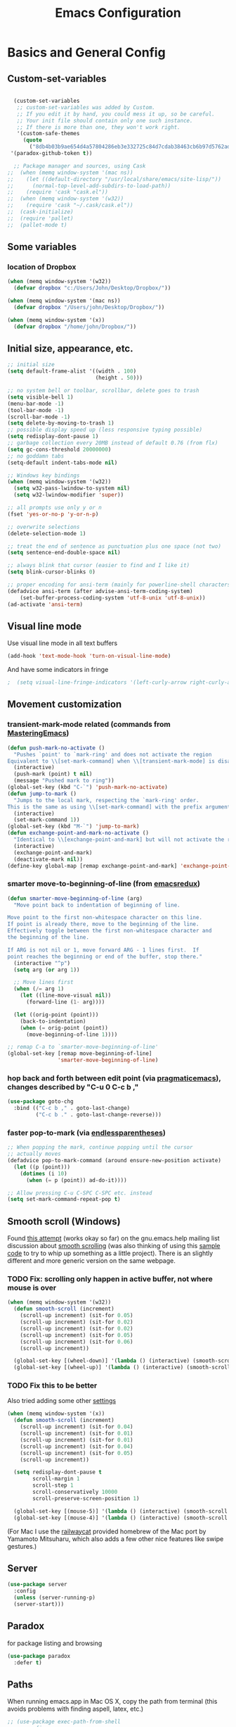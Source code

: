 #+TITLE: Emacs Configuration

* Basics and General Config
** Custom-set-variables
#+BEGIN_SRC emacs-lisp

  (custom-set-variables
   ;; custom-set-variables was added by Custom.
   ;; If you edit it by hand, you could mess it up, so be careful.
   ;; Your init file should contain only one such instance.
   ;; If there is more than one, they won't work right.
   '(custom-safe-themes
     (quote
       ("8db4b03b9ae654d4a57804286eb3e332725c84d7cdab38463cb6b97d5762ad26" "b571f92c9bfaf4a28cb64ae4b4cdbda95241cd62cf07d942be44dc8f46c491f4" "f5eb916f6bd4e743206913e6f28051249de8ccfd070eae47b5bde31ee813d55f" "26614652a4b3515b4bbbb9828d71e206cc249b67c9142c06239ed3418eff95e2" "f0b0710b7e1260ead8f7808b3ee13c3bb38d45564e369cbe15fc6d312f0cd7a0" "3c83b3676d796422704082049fc38b6966bcad960f896669dfc21a7a37a748fa" "e56f1b1c1daec5dbddc50abd00fcd00f6ce4079f4a7f66052cf16d96412a09a9" "b71d5d49d0b9611c0afce5c6237aacab4f1775b74e513d8ba36ab67dfab35e5a" "628278136f88aa1a151bb2d6c8a86bf2b7631fbea5f0f76cba2a0079cd910f7d" "1b8d67b43ff1723960eb5e0cba512a2c7a2ad544ddb2533a90101fd1852b426e" "bb08c73af94ee74453c90422485b29e5643b73b05e8de029a6909af6a3fb3f58" "fc5fcb6f1f1c1bc01305694c59a1a861b008c534cae8d0e48e4d5e81ad718bc6" "9dae95cdbed1505d45322ef8b5aa90ccb6cb59e0ff26fef0b8f411dfc416c552" "1e7e097ec8cb1f8c3a912d7e1e0331caeed49fef6cff220be63bd2a6ba4cc365" "756597b162f1be60a12dbd52bab71d40d6a2845a3e3c2584c6573ee9c332a66e" "cdc7555f0b34ed32eb510be295b6b967526dd8060e5d04ff0dce719af789f8e5" "6a37be365d1d95fad2f4d185e51928c789ef7a4ccf17e7ca13ad63a8bf5b922f" default)))
 '(paradox-github-token t))

  ;; Package manager and sources, using Cask
;;  (when (memq window-system '(mac ns))
;;    (let ((default-directory "/usr/local/share/emacs/site-lisp/"))
;;      (normal-top-level-add-subdirs-to-load-path))
;;    (require 'cask "cask.el"))
;;  (when (memq window-system '(w32))
;;    (require 'cask "~/.cask/cask.el"))
;;  (cask-initialize)
;;  (require 'pallet)
;;  (pallet-mode t)
#+END_SRC

** Some variables
*** location of Dropbox
#+BEGIN_SRC emacs-lisp
  (when (memq window-system '(w32))
    (defvar dropbox "c:/Users/John/Desktop/Dropbox/"))

  (when (memq window-system '(mac ns))
    (defvar dropbox "/Users/john/Desktop/Dropbox/"))

  (when (memq window-system '(x))
    (defvar dropbox "/home/john/Dropbox/"))
#+END_SRC
** Initial size, appearance, etc.
#+BEGIN_SRC emacs-lisp
  ;; initial size
  (setq default-frame-alist '((width . 100)
                              (height . 50)))

  ;; no system bell or toolbar, scrollbar, delete goes to trash
  (setq visible-bell 1)
  (menu-bar-mode -1)
  (tool-bar-mode -1)
  (scroll-bar-mode -1)
  (setq delete-by-moving-to-trash 1)
  ;; possible display speed up (less responsive typing possible)
  (setq redisplay-dont-pause 1)
  ;; garbage collection every 20MB instead of default 0.76 (from flx)
  (setq gc-cons-threshold 20000000)
  ;; no goddamn tabs
  (setq-default indent-tabs-mode nil)

  ;; Windows key bindings
  (when (memq window-system '(w32))
    (setq w32-pass-lwindow-to-system nil)
    (setq w32-lwindow-modifier 'super))

  ;; all prompts use only y or n
  (fset 'yes-or-no-p 'y-or-n-p)

  ;; overwrite selections
  (delete-selection-mode 1)

  ;; treat the end of sentence as punctuation plus one space (not two)
  (setq sentence-end-double-space nil)

  ;; always blink that cursor (easier to find and I like it)
  (setq blink-cursor-blinks 0)

  ;; proper encoding for ansi-term (mainly for powerline-shell characters)
  (defadvice ansi-term (after advise-ansi-term-coding-system)
      (set-buffer-process-coding-system 'utf-8-unix 'utf-8-unix))
  (ad-activate 'ansi-term)
#+END_SRC
** Visual line mode
Use visual line mode in all text buffers
#+BEGIN_SRC emacs-lisp
  (add-hook 'text-mode-hook 'turn-on-visual-line-mode)
#+END_SRC
And have some indicators in fringe
#+BEGIN_SRC emacs-lisp
;  (setq visual-line-fringe-indicators '(left-curly-arrow right-curly-arrow))
#+END_SRC
** Movement customization
*** transient-mark-mode related (commands from [[https://masteringemacs.org/article/fixing-mark-commands-transient-mark-mode][MasteringEmacs]])
#+BEGIN_SRC emacs-lisp
  (defun push-mark-no-activate ()
    "Pushes `point' to `mark-ring' and does not activate the region
  Equivalent to \\[set-mark-command] when \\[transient-mark-mode] is disabled"
    (interactive)
    (push-mark (point) t nil)
    (message "Pushed mark to ring"))
  (global-set-key (kbd "C-`") 'push-mark-no-activate)
  (defun jump-to-mark ()
    "Jumps to the local mark, respecting the `mark-ring' order.
  This is the same as using \\[set-mark-command] with the prefix argument."
    (interactive)
    (set-mark-command 1))
  (global-set-key (kbd "M-`") 'jump-to-mark)
  (defun exchange-point-and-mark-no-activate ()
    "Identical to \\[exchange-point-and-mark] but will not activate the region."
    (interactive)
    (exchange-point-and-mark)
    (deactivate-mark nil))
  (define-key global-map [remap exchange-point-and-mark] 'exchange-point-and-mark-no-activate)
#+END_SRC
*** smarter move-to-beginning-of-line (from [[http://emacsredux.com/blog/2013/05/22/smarter-navigation-to-the-beginning-of-a-line/][emacsredux]])
#+BEGIN_SRC emacs-lisp
  (defun smarter-move-beginning-of-line (arg)
    "Move point back to indentation of beginning of line.

  Move point to the first non-whitespace character on this line.
  If point is already there, move to the beginning of the line.
  Effectively toggle between the first non-whitespace character and
  the beginning of the line.

  If ARG is not nil or 1, move forward ARG - 1 lines first.  If
  point reaches the beginning or end of the buffer, stop there."
    (interactive "^p")
    (setq arg (or arg 1))

    ;; Move lines first
    (when (/= arg 1)
      (let ((line-move-visual nil))
        (forward-line (1- arg))))

    (let ((orig-point (point)))
      (back-to-indentation)
      (when (= orig-point (point))
        (move-beginning-of-line 1))))

  ;; remap C-a to `smarter-move-beginning-of-line'
  (global-set-key [remap move-beginning-of-line]
                  'smarter-move-beginning-of-line)
#+END_SRC
*** hop back and forth between edit point (via [[http://pragmaticemacs.com/emacs/move-through-edit-points/][pragmaticemacs]]), changes described by "C-u 0 C-c b ,"
#+BEGIN_SRC emacs-lisp
  (use-package goto-chg
    :bind (("C-c b ," . goto-last-change)
           ("C-c b ." . goto-last-change-reverse)))
#+END_SRC
*** faster pop-to-mark (via [[http://endlessparentheses.com/faster-pop-to-mark-command.html?source=rss][endlessparentheses]])
#+BEGIN_SRC emacs-lisp
  ;; When popping the mark, continue popping until the cursor
  ;; actually moves
  (defadvice pop-to-mark-command (around ensure-new-position activate)
    (let ((p (point)))
      (dotimes (i 10)
        (when (= p (point)) ad-do-it))))

  ;; Allow pressing C-u C-SPC C-SPC etc. instead
  (setq set-mark-command-repeat-pop t)
#+END_SRC

** Smooth scroll (Windows)
Found [[http://zwell.net/content/emacs.html][this attempt]] (works okay so far) on the gnu.emacs.help mailing list discussion about [[https://groups.google.com/forum/#!topic/gnu.emacs.help/l7ymPQItP18][smooth scrolling]] (was also thinking of using this [[http://bug-gnu-emacs.gnu.narkive.com/cXKzPf3R/bug-21-4-19-smooth-vscroll-up-down][sample code]] to try to whip up something as a little project). There is an slightly different and more generic version on the same webpage.
*** TODO Fix: scrolling only happen in active buffer, not where mouse is over
#+BEGIN_SRC emacs-lisp
  (when (memq window-system '(w32))
    (defun smooth-scroll (increment)
      (scroll-up increment) (sit-for 0.05)
      (scroll-up increment) (sit-for 0.02)
      (scroll-up increment) (sit-for 0.02)
      (scroll-up increment) (sit-for 0.05)
      (scroll-up increment) (sit-for 0.06)
      (scroll-up increment))
  
    (global-set-key [(wheel-down)] '(lambda () (interactive) (smooth-scroll 1)))
    (global-set-key [(wheel-up)] '(lambda () (interactive) (smooth-scroll -1))))
#+END_SRC

*** TODO Fix this to be better
Also tried adding some other [[https://stackoverflow.com/questions/3631220/fix-to-get-smooth-scrolling-in-emacs][settings]]
#+BEGIN_SRC emacs-lisp
  (when (memq window-system '(x))
    (defun smooth-scroll (increment)
      (scroll-up increment) (sit-for 0.04)
      (scroll-up increment) (sit-for 0.01)
      (scroll-up increment) (sit-for 0.01)
      (scroll-up increment) (sit-for 0.04)
      (scroll-up increment) (sit-for 0.05)
      (scroll-up increment))

    (setq redisplay-dont-pause t
          scroll-margin 1
          scroll-step 1
          scroll-conservatively 10000
          scroll-preserve-screen-position 1)

    (global-set-key [(mouse-5)] '(lambda () (interactive) (smooth-scroll 1)))
    (global-set-key [(mouse-4)] '(lambda () (interactive) (smooth-scroll -1))))
#+END_SRC

(For Mac I use the [[https://github.com/railwaycat/emacs-mac-port][railwaycat]] provided homebrew of the Mac port by Yamamoto Mitsuharu, which also adds a few other nice features like swipe gestures.)
** Server
#+BEGIN_SRC emacs-lisp
  (use-package server
    :config
    (unless (server-running-p)
    (server-start)))
#+END_SRC
** Paradox
for package listing and browsing
#+BEGIN_SRC emacs-lisp
  (use-package paradox
    :defer t)
#+END_SRC

** Paths
   When running emacs.app in Mac OS X, copy the path from terminal (this avoids problems with finding aspell, latex, etc.)
#+BEGIN_SRC emacs-lisp
  ;; (use-package exec-path-from-shell
  ;;   :config
  ;;   (exec-path-from-shell-initialize))
#+END_SRC

** Themes and fonts
*** Load some themes
#+BEGIN_SRC emacs-lisp
  ;; temporarily revert to older emacs colorspace for powerline fix
  ;; and solarized (although can probably use new solarized-broken-srgb instead)
  ;;(setq ns-use-srgb-colorspace nil)
  ;;(load-theme 'leuven)
  ;;(load-theme 'zenburn)
  ;(load-theme 'sanityinc-tomorrow-eighties 1)

  (use-package color-theme-solarized
    :defer t
    :config
    ;; for light version (default is dark)
    (setq frame-background-mode 'light))

  (use-package molokai-theme
    :defer t
    :config
    (setq frame-background-mode 'dark))

  (use-package monokai-theme
    :defer t
    :config
    (setq frame-background-mode 'dark))

  (use-package spacemacs-theme
    :defer t
    :config
    (setq frame-background-mode 'light))

  (use-package doom-themes
               :defer t
               :config
               ;; Enable flashing mode-line on errors
               (doom-themes-visual-bell-config)
               ;; Enable custom neotree theme (uses all-the-icons)
               (doom-themes-neotree-config)
               ;; Corrects (and improves) org-mode's native fontification
               (doom-themes-org-config)
               (setq frame-background-mode 'dark))

  (setq frame-background-mode 'dark)
  (load-theme 'doom-dracula t)

  ;; solaire-mode for grossly incandescent buffers
  (use-package solaire-mode
               :hook ((change-majore-mode after-revert ediff-prepare-buffer) . turn-on-solaire-mode)
               (minibuffer-setup . solaire-mode-in-minibuffer)
               :config
               (solaire-global-mode +1)
               (solaire-mode-swap-bg))
#+END_SRC
*** Theme switching
Disable previous custom-theme before loading a new one (via [[https://emacs.stackexchange.com/questions/3112/how-to-reset-color-theme][this StackExchange answer]] and referencing [[http://stackoverflow.com/a/15595000/729907][this answer]]). Also use powerline-reset so that powerline/spaceline is also reset
#+BEGIN_SRC emacs-lisp
  (defadvice load-theme 
    (before theme-dont-propagate activate)
    (mapc #'disable-theme custom-enabled-themes)
    (when (package-installed-p 'powerline)
      (powerline-reset)))
#+END_SRC

And a function for switching between two (day/night) themes, modified from this [[https://github.com/sellout/emacs-color-theme-solarized/issues/167][GitHub discussion]]
#+BEGIN_SRC emacs-lisp
  (defun toggle-day-night-theme ()
    "Switch between two (day/night) themes."
    (interactive)
    (if (eq frame-background-mode 'light)
        (progn (setq frame-background-mode 'dark)
               (load-theme 'doom-dracula t))
        (progn (setq frame-background-mode 'light)
               (load-theme 'zaiste t)))
    ;; reload highlight-sexp-mode to update highlight color
    ;; but seems to leave some parts highlighted incorrectly
    (if (bound-and-true-p highlight-sexp-mode)
        (progn (highlight-sexp-mode)
               (highlight-sexp-mode))))
#+END_SRC
*** Fonts
#+BEGIN_SRC emacs-lisp
  (when (memq window-system '(mac ns))
    (set-face-attribute 'default nil :family "Input Mono Narrow" :height 120)
    ; extra unicode characters via:
    ; https://github.com/joodie/emacs-literal-config/blob/master/emacs.org
    ; http://endlessparentheses.com/manually-choose-a-fallback-font-for-unicode.html
    (set-fontset-font "fontset-default" nil (font-spec :name "Symbola")))

  (when (memq window-system '(w32))
    (set-face-attribute 'default nil :font "InputMono" :height 85)
    (when (functionp 'set-fontset-font)
      (set-fontset-font "fontset-default"
                     'unicode
                     (font-spec :family "DejaVu Sans Mono"
                                :width 'normal
                                ;; :size 12.2
                                :height 85
                                :weight 'normal))))

  (when (memq window-system '(x))
    (set-face-attribute 'default nil :family "Iosevka Term" :weight 'normal :height 115)
    (set-fontset-font "fontset-default" nil (font-spec :name "Symbola")))
#+END_SRC

** Modeline
#+BEGIN_SRC emacs-lisp
  ;; powerline modeline
  ;; (display problem with terminal emacs?)
  ;(require 'powerline)
  ;(powerline-default-theme)

  ;; smart-mode-line
  ;(sml/setup)
  ;(sml/apply-theme 'powerline)
  ;; shorten directories/modes
  ;(setq sml/shorten-directory t)
  ;(setq sml/shorten-modes t)
  ;(setq sml/name-width 40)
  ;(setq sml/mode-width 'full)
  ;; directory abbreviations
  ;(add-to-list 'sml/replacer-regexp-list '("^~/Dropbox/" ":DB:") t)
  ;(add-to-list 'sml/replacer-regexp-list '("^~/codemonkey/" ":CM:") t)

  ;; powerline modeline, also required for spaceline
  (use-package powerline
    :ensure t)

  ;; (use-package spaceline-config
  ;;   :ensure spaceline
  ;;   :config
  ;;   (spaceline-spacemacs-theme)
  ;;   (setq powerline-default-separator 'wave))

  ;; (use-package spaceline-all-the-icons 
  ;;   :after spaceline
  ;;   :config (spaceline-all-the-icons-theme)
  ;;   (spaceline-all-the-icons--setup-package-updates)
  ;;   (spaceline-all-the-icons--setup-paradox)
  ;;   (spaceline-all-the-icons--setup-neotree))

  ;; doom-modeline
  (use-package doom-modeline
               :ensure t
               :hook (after-init . doom-modeline-init)
               :config
               (setq doom-modeline-icon t)
               (setq doom-modeline-major-mode-icon t)
               (setq doom-modeline-major-mode-color-icon t)
               (setq doom-modeline-github nil))
#+END_SRC

** IDO/smex
Use ido-mode with ido-ubiquitous to use it everywhere, flx-ido for better matching, vertical display of completions, and smex for command ido. defadvice for opening files as root (via [[http://emacsredux.com/blog/2013/04/21/edit-files-as-root/][Emacs Redux]])
#+BEGIN_SRC emacs-lisp
  ;; IDO mode
  (use-package ido
    :config
    (ido-mode 1)
    (setq ido-enable-flex-matching 1)
    (setq ido-use-filename-at-point 'guess)
    ;; show recent files in buffer list
    (setq ido-use-virtual-buffers 1)
    (setq ido-everywhere 1)
    (defadvice ido-find-file (after find-file-sudo activate)
    "Find file as root if necessary."
    (unless (and buffer-file-name
                 (file-writable-p buffer-file-name))
      (find-alternate-file (concat "/sudo:root@localhost:" buffer-file-name)))))
  ;; Use ido everywhere
  (use-package ido-completing-read+
    :ensure t
    :config
    (ido-ubiquitous-mode 1))

  ;; flx-ido (better matching)
  (use-package flx-ido
    :ensure t
    :config
    (flx-ido-mode 1)
    ;; disable ido faces to see flx highlights.
    (setq ido-use-faces nil))

  ;; vertical ido list
  (use-package ido-vertical-mode
    :ensure t
    :config
    (ido-vertical-mode 1)
    ;; allow arrow keys also
    (setq ido-vertical-define-keys 'C-n-C-p-up-down-left-right)
    (setq ido-use-faces 1))

  ;; smex (ido-like for commands)
  (use-package smex
    :ensure t
    :init
    (smex-initialize) ; Can be omitted. This might cause a (minimal) delay
                      ; when Smex is auto-initialized on its first run.
    :bind (("M-x" . smex)
           ("M-X" . smex-major-mode-commands)
           ;; The old M-x
           ("C-c C-c M-x" . execute-extended-command)))
#+END_SRC

#+BEGIN_SRC emacs-lisp
  ;; discover
  ;; (use-package discover
  ;;   :ensure nil
  ;;   :config
  ;;   (global-discover-mode 1))

  ;; expand region intelligently
  (global-set-key (kbd "C-=") 'er/expand-region)

  ;; multiple cursors
  (use-package multiple-cursors
    :bind (("C-S-c C-S-c" . mc/edit-lines)
           ("C->"         . mc/mark-next-like-this)
           ("C-<"         . mc/mark-previous-like-this)
           ("C-c C-<"     . mc/mark-all-like-this)))
#+END_SRC

** ivy
#+begin_src emacs-lisp
  (use-package ivy
    :config
    ;; ivy completion everywhere
    (ivy-mode 1)
    (setq ivy-use-virtual-buffers t ; include recent files and bookmarks
          ivy-count-format "(%d/%d) " ; display index and count
          )
    :bind
    (("C-s"     . swiper-isearch)
     ("M-x"     . counsel-M-x)
     ("C-x C-f" . counsel-find-file)))
#+end_src

** which-key
#+BEGIN_SRC emacs-lisp
  (use-package which-key
    :config
    (setq which-key-idle-delay 0.5)
    (which-key-mode))
#+END_SRC
** Line numbers with linum
#+BEGIN_SRC emacs-lisp
  ;; Show line-number and column-number in the mode line
  (line-number-mode 1)
  (column-number-mode 1)

  ;; 
  ;; Line number in left margin using linum
  ;;

  ;; (global-linum-mode 1)
  ;; linum mode for text and prog-mode derived buffers
  ;; (can't have it for pdf-tools)
  (add-hook 'text-mode-hook 'linum-mode)
  (add-hook 'prog-mode-hook 'linum-mode)
  ;; (set-face-attribute 'linum nil :height 100)

  ;; Fix from EmacsWiki to have space before the line contents with right-
  ;; aligned numbers padded only to the max number of digits in the buffer
  (unless window-system
    (add-hook 'linum-before-numbering-hook
                  (lambda ()
                          (setq-local linum-format-fmt
                                        (let ((w (length (number-to-string
                                                              (count-lines (point-min) (point-max))))))
                                              (concat "%" (number-to-string w) "d"))))))

  (defun linum-format-func (line)
    (concat
     (propertize (format linum-format-fmt line) 'face 'linum)
     (propertize " " 'face 'mode-line)))

  (unless window-system
    (setq linum-format 'linum-format-func))

  ;; Select lines by click-dragging on the margin (where the line numbers are)
  ;; from EmacsWiki
  ;; DOESN'T WORK, but at least clicking on a number goes to that line
  ;; (e.g. can select by clicking a second time while pressing shift)
  ;; ACTUALLY: works in windowed mode it seems, but not so in terminal
  (defvar *linum-mdown-line* nil)

  (defun line-at-click ()
    (save-excursion
      (let ((click-y (cdr (cdr (mouse-position))))
            (line-move-visual-store line-move-visual))
        (setq line-move-visual t)
        (goto-char (window-start))
        (next-line (1- click-y))
        (setq line-move-visual line-move-visual-store)
        ;; If you are not using tabbar substitute the next line with
        ;; (1+ (line-number-at-pos)))))
        (line-number-at-pos))))

  (defun md-select-linum ()
    (interactive)
    (goto-line (line-at-click))
    (set-mark (point))
    (setq *linum-mdown-line* (line-number-at-pos)))

  (defun mu-select-linum ()
    (interactive)
    (when *linum-mdown-line*
      (let (mu-line)
        (setq mu-line (line-at-click))
        (if (> mu-line *linum-mdown-line*)
            (progn
              (goto-line *linum-mdown-line*)
              (set-mark (point))
              (goto-line mu-line)
              (end-of-line))
            (progn
              (goto-line *linum-mdown-line*)
              (set-mark (line-end-position))
              (goto-line mu-line)
              (beginning-of-line)))
        (setq *linum-mdown* nil))))

  (global-set-key (kbd "<left-margin> <down-mouse-1>") 'md-select-linum)
  (global-set-key (kbd "<left-margin> <mouse-1>") 'mu-select-linum)
  (global-set-key (kbd "<left-margin> <drag-mouse-1>") 'mu-select-linum)

  ;; highlight current line
  (global-hl-line-mode 1)

  ;; highlight current line number
  (use-package hlinum
               :config
               (hlinum-activate))
#+END_SRC

** Color-identifiers and highlight symbols
#+BEGIN_SRC emacs-lisp
  ;; color-identifiers-mode
  (use-package color-identifiers-mode
    :init
    (add-hook 'after-init-hook 'global-color-identifiers-mode))

  ;; highlight symbols in buffer
  (use-package highlight-symbol
    :bind (("C-<F3>" . highlight-symbol-at-point)
           ("<F3>"   . highlight-symbol-next)
           ("S-<F3>" . highlight-symbol-prev)
           ("M-<F3>" . highlight-symbol-query-replace))
    :config
    (setq highlight-symbol-idle-delay 0)
    (add-hook 'prog-mode-hook 'highlight-symbol-mode))
#+END_SRC

#+BEGIN_SRC emacs-lisp
  ;; Enable mouse support in terminal
  (unless window-system
    (require 'mouse)
    (xterm-mouse-mode t)
    (global-set-key [mouse-4] '(lambda ()
                                (interactive)
                                (scroll-down 1)))
    (global-set-key [mouse-5] '(lambda ()
                                (interactive)
                                (scroll-up 1)))
    (defun track-mouse (e))
    (setq mouse-sel-mode t)
  )
  (setq mac-emulate-three-button-mouse 1)

  ;;
  ;; Mac copy/cut command (iterm2 set to send command-c/x to ESC-p/])
  ;; probably only needed when in terminal?
  ;;
  (defvar osx-pbpaste-cmd "/usr/bin/pbpaste"
    "*command-line paste program")

  (defvar osx-pbcopy-cmd "/usr/bin/pbcopy"
    "*command-line copy program")

  (defun osx-pbpaste ()
    "paste the contents of the os x clipboard into the buffer at point."
    (interactive)
    (call-process osx-pbpaste-cmd nil t t))

  (defun osx-pbcopy ()
    "copy the contents of the region into the os x clipboard."
    (interactive)
    (if (use-region-p)
      (call-process-region 
       (region-beginning) (region-end) osx-pbcopy-cmd nil t t)
      (error "region not selected")))

  (defun osx-pbcut ()
    "cut the contents of the region; put in os x clipboard."
    (interactive)
    (if (use-region-p)
      (call-process-region 
       (region-beginning) (region-end) osx-pbcopy-cmd t t t)
      (error "region not selected")))

  ;; Paste already works fine
  ;;(define-key global-map "\C-c\M-v" 'osx-pbpaste)
  (define-key global-map "\M-p" 'osx-pbcopy)
  (define-key global-map "\M-]" 'osx-pbcut)

  ;; flyspell
  ;; checks all buffers on opening, too slow
  ;;(add-hook 'flyspell-mode-hook 'flyspell-buffer)
  (add-hook 'text-mode-hook 'flyspell-mode)
  (add-hook 'prog-mode-hook 'flyspell-prog-mode)
  (eval-after-load "flyspell"
      '(progn
         (define-key flyspell-mouse-map [down-mouse-3] #'flyspell-correct-word)
         (define-key flyspell-mouse-map [mouse-3] #'undefined)))

  ;; dictionary look up
  (use-package define-word
    :bind (("C-c d" . define-word-at-point)
           ("C-c D" . define-word)))

  ;; languagetool grammar checker
  (use-package langtool
    :config
    (when (memq window-system '(mac ns))
      (setq langtool-language-tool-jar
        "/usr/local/Cellar/languagetool/2.7/libexec/languagetool-commandline.jar"))
    (when (memq window-system '(w32))
      (setq langtool-language-tool-jar
        "~/LanguageTool-3.1/languagetool-commandline.jar"))
    (setq langtool-default-language "en-US"
      langtool-mother-tongue "en")
    (defun langtool-autoshow-detail-popup (overlays)
      (when (require 'popup nil t)
        ;; Do not interrupt current popup
        (unless (or popup-instances
                    ;; suppress popup after type `C-g` .
                    (memq last-command '(keyboard-quit)))
          (let ((msg (langtool-details-error-message overlays)))
            (popup-tip msg)))))
    (setq langtool-autoshow-message-function
      'langtool-autoshow-detail-popup))

  ;; writegood mode
  (global-set-key "\C-cg" 'writegood-mode)
  (global-set-key "\C-c\C-gg" 'writegood-grade-level)
  (global-set-key "\C-c\C-ge" 'writegood-reading-ease)
#+END_SRC

** File navigation
*** Neotree for a file tree side panel
#+BEGIN_SRC emacs-lisp
  (use-package neotree
    :bind ("<f8>" . neotree-toggle)
    :config
    (setq neo-theme (if window-system 'icons 'arrow))
    (setq neo-smart-open t))
#+END_SRC
*** Other
#+BEGIN_SRC emacs-lisp
  ;; show path info for buffers with same name
  (require 'uniquify)

  ;; save position on buffer kill
  (require 'saveplace)
  (setq-default save-place 1)
  (setq save-place-file "~/.emacs.d/saved-places")

  ;; use ibuffer (like dired) for buffer list
  (global-set-key (kbd "C-x C-b") 'ibuffer)

  ;;
  ;; recent files list with ido completion (via masteringemacs)
  ;;
  (require 'recentf)

  ;; get rid of `find-file-read-only' and replace it with something
  ;; more useful.
  (global-set-key (kbd "C-x C-r") 'ido-recentf-open)

  ;; enable recent files mode.
  (recentf-mode 1)

  ; 50 files ought to be enough.
  (setq recentf-max-saved-items 50)

  (defun ido-recentf-open ()
    "Use `ido-completing-read' to \\[find-file] a recent file"
    (interactive)
    (if (find-file (ido-completing-read "Find recent file: " recentf-list))
        (message "Opening file...")
      (message "Aborting")))
#+END_SRC
*** Dired
#+begin_src emacs-lisp
  (use-package dired
    :ensure nil
    :hook (dired-mode . dired-hide-details-mode)
    :config
    ;; colorful columns
    (use-package diredfl
      :config
      (diredfl-global-mode 1))
    (use-package dired-git-info
      :bind (:map dired-mode-map
                  (")" . dired-git-info-mode))))
#+end_src
* Org-mode
** Basic setup
- Use org-plus-contrib for extras in org-mode. Note that other packages that depend on org will install plain org (though this shouldn't cause any problems, it is annoying when installing something new). Fix this by [[https://lists.gnu.org/archive/html/emacs-orgmode/2014-12/msg00287.html][creating a dummy package]], as there is no way to tell the package manager that org is accounted for. Also add a file org-autoloads.el to prevent startup errors (though of no real consequence I think).
- Some todo/agenda customization from the [[http://pragmaticemacs.com/emacs/org-mode-basics-vii-a-todo-list-with-schedules-and-deadlines/][Pragmatic Emacs blog]]
#+BEGIN_SRC emacs-lisp
  (use-package org
    :ensure org-plus-contrib
    :pin org
    :defer t
    :config
    (setq org-directory (concat dropbox "org"))
    (add-hook 'org-mode-hook 'visual-line-mode)
    ;; use indented view by default
    (setq org-startup-indented t)
    ;; syntax highlight code blocks
    (setq org-src-fontify-natively t)
    ;; use UTF-8 characters for e.g. \alpha and subscripts
    (setq org-pretty-entities t)
    ;; replace the folded section "..."s
    (setq org-ellipsis "…")
    ;; pre-9.2 templates from <
    (require 'org-tempo)
    ;; export backends
    (setq org-export-backends (append org-export-backends '(md)))
    ;; org-babel languages
    (org-babel-do-load-languages
      'org-babel-load-languages
      '((shell . t)
        (python . t)
        (gnuplot . t)
        (ledger . t)
        (lisp . t)
        (latex . t)
        (maxima . t)))
    ;; To partially italic/bold/underline/strikethrough
    ;; from http://stackoverflow.com/a/24540651
    (setcar org-emphasis-regexp-components " \t('\"{[:alpha:]")
    (setcar (nthcdr 1 org-emphasis-regexp-components) "[:alpha:]- \t.,:!?;'\")}\\")
    (org-set-emph-re 'org-emphasis-regexp-components org-emphasis-regexp-components)
    ;; LaTeX customization
    (require 'ox-latex)
    (setq org-latex-pdf-process (list "latexmk -f -lualatex -pdf %f"))
    (add-to-list 'org-latex-classes
                 '("latex-general"
                   "\\documentclass[11pt, letterpaper]{article}
                    \\usepackage[hmargin = 1in, vmargin = 1in]{geometry}
                    \\usepackage{fontspec}
                    \\usepackage{unicode-math}
                    \\setmainfont{TeX Gyre Pagella}
                    \\setmathfont{TeX Gyre Pagella Math}
                    \\usepackage[pdftex, colorlinks=true, plainpages=false, pdfpagelabels]{hyperref}
                    \\title{}
                    [NO-DEFAULT-PACKAGES]
                    [PACKAGES]"
                   ("\\section{%s}"       . "\\section*{%s}")
                   ("\\subsection{%s}"    . "\\subsection*{%s}")
                   ("\\subsubsection{%s}" . "\\subsubsection*{%s}")
                   ("\\paragraph{%s}"     . "\\paragraph*{%s}")
                   ("\\subparagraph{%s}"  . "\\subparagraph*{%s}")))
    ;; time duration format instead of days
    (setq org-duration-format (quote h:mm))
    ;; todo and agenda customization
    (setq org-todo-keywords '((sequence "TODO(t)" "WAITING" "|" "ABANDONDED(b)" "DONE(d)")))
    ;; warn of upcoming deadlines in next week
    (setq org-deadline-warning-days 7)
    ;; show tasks for next fornight
    (setq org-agenda-span 'fortnight)
    ;;don't show tasks as scheduled if they are already shown as a deadline
    (setq org-agenda-skip-scheduled-if-deadline-is-shown t)
    ;;don't give awarning color to tasks with impending deadlines
    ;;if they are scheduled to be done
    (setq org-agenda-skip-deadline-prewarning-if-scheduled (quote pre-scheduled))
    ;;don't show tasks that are scheduled or have deadlines in the
    ;;normal todo list
    (setq org-agenda-todo-ignore-deadlines (quote all))
    (setq org-agenda-todo-ignore-scheduled (quote all))
    ;; sort tasks in order of when they are due and then by priority
    (setq org-agenda-sorting-strategy
      (quote
       ((agenda deadline-up priority-down)
        (todo priority-down category-keep)
        (tags priority-down category-keep)
        (search category-keep))))
    ;; set priority range from (default) A to C
    (setq org-highest-priority ?A)
    (setq org-lowest-priority ?C)
    (setq org-default-priority ?A)
    ;; todo file(s)
    (setq org-agenda-files (list (concat org-directory "/todoes.org")
                                 (concat org-directory "/gcal-main.org")
                                 (concat org-directory "/gcal-cw.org")
                                 (concat org-directory "/2019-fall-notes.org")))
    ;; todo capture template with default priority and scheduled for today
    (setq org-capture-templates
          '(("t" "todo" entry (file+headline ("todoes.org") "Tasks")
             "* TODO [#A] %?\nSCHEDULED: %(org-insert-time-stamp (org-read-date nil t \"+0d\"))\n")
            ("e" "email todo" entry (file+olp "2019-fall-notes.org"
                                     "Week 1" "Email")
             "* TODO [#A] %?\nSCHEDULED: %(org-insert-time-stamp (org-read-date nil t \"+0d\"))\n%a\n")))
    :bind
    (("C-c a" . org-agenda)
     ("C-c c" . org-capture)
     ("C-c l" . org-store-link)
     ("C-c b" . org-switchb)))

  ;; fancy utf-8 bullets
  (use-package org-bullets
    :ensure t ; no longer included in org-plus-contrib
    :config
    (add-hook 'org-mode-hook (lambda () (org-bullets-mode 1))))

  ;; htmlize for nicer html output
  (use-package htmlize)
#+END_SRC
** For presentations with reveal.js
Moved to newer fork org-re-reveal (but org-reveal active again?)
#+BEGIN_SRC emacs-lisp
  (use-package org-re-reveal
               :config
               ;; head.min.js (first file in the list) not needed for recent versions
              (setq org-re-reveal-script-files (cdr org-re-reveal-script-files)))

  ;; (use-package ox-reveal
  ;;   :config
  ;;   ;; use CDN copy by default
  ;;   (setq org-reveal-root "http://cdn.jsdelivr.net/reveal.js/3.0.0/"))
#+END_SRC
** HTML embed images
This code redefines how images are handled in HTML export to embed them in the code. Run this code before HTML export if wanting to make single file without needing external images. From [[https://www.reddit.com/r/orgmode/comments/7dyywu/creating_a_selfcontained_html/dq6dhv3][this Reddit comment]].
#+BEGIN_SRC emacs-lisp :tangle no
  (defun replace-in-string (what with in)
    (replace-regexp-in-string (regexp-quote what) with in nil 'literal))

  (defun org-html--format-image (source attributes info)
    (progn
      (setq source (replace-in-string "%20" " " source))
      (format "<img src=\"data:image/%s;base64,%s\"%s />"
              (or (file-name-extension source) "")
              (base64-encode-string
               (with-temp-buffer
                 (insert-file-contents-literally source)
                (buffer-string)))
              (file-name-nondirectory source))))
#+END_SRC
** Blog posting with org2blog
No longer using this
#+BEGIN_SRC emacs-lisp
  ;; (use-package org2blog-autoloads
  ;;   :ensure org2blog
  ;;   :defer t
  ;;   :config
  ;;   (require 'auth-source)
  ;;   (setq org2blog/wp-blog-alist
  ;;         `(("stuff-blog"
  ;;            :url "http://stuff.9bladed.com/xmlrpc.php"
  ;;            :username ,(getf (car (auth-source-search :host "stuff-blog"))
  ;;                             :user)))))
#+END_SRC
** Calendar
Sync with Google Calendar using org-gcal
#+begin_src emacs-lisp
  (use-package org-gcal
    :defer t
    :config
    (let* ((auth (car (auth-source-search :host "gcal")))
           (id (plist-get auth :user))
           (secret (funcall (plist-get auth :secret))))
      (setq org-gcal-client-id id
            org-gcal-client-secret secret
            org-gcal-file-alist
            '(("sweet.cheesus@gmail.com" .  "~/Dropbox/org/gcal-main.org")
              ("r5vjfchooeucd91dhoh8mq2f7ngpvmmk@import.calendar.google.com" . "~/Dropbox/org/gcal-cw.org"))
            org-gcal-notify-p nil)))
#+end_src

Pretty view with calfw
#+begin_src emacs-lisp
  (use-package calfw
    :defer t
    :config
    (require 'calfw-org))
#+end_src

And org-super-agenda
#+begin_src emacs-lisp
  (use-package org-super-agenda)
#+end_src
** Research
*** pdf-tools
pdf-tools for viewing pdfs in emacs
#+begin_src emacs-lisp
  (use-package pdf-tools
    :defer t
    :config
    (pdf-tools-install)
    ;; open pdfs scaled to fit page
    (setq-default pdf-view-display-size 'fit-page)
    ;; use isearch instead of swiper
    (define-key pdf-view-mode-map (kbd "C-s") 'isearch-forward))
#+end_src
*** org-ref
org-ref for reference management
#+begin_src emacs-lisp
  (use-package org-ref
    :defer t
    :config
    (let ((org-ref-dir (concat org-directory "/science-style-lr/")))
      (setq reftex-default-bibliography (list (concat org-ref-dir "references.bib"))
            org-ref-bibliography-notes (concat org-ref-dir "notes.org")
            org-ref-default-bibliography (list (concat org-ref-dir "references.bib"))
            org-ref-pdf-directory (concat org-ref-dir "papers/")))

    ;; add org-noter field to use in org-ref
    ;; via https://github.com/jkitchin/org-ref/issues/455
    ;; set the bibtex field containing the pdf path
    (setq bibtex-completion-pdf-field "file")

    (defun my/get-pdf-filename (key)
      (let ((results (bibtex-completion-find-pdf key)))
        (if (equal 0 (length results))
            (org-ref-get-pdf-filename key)
          (car results))))
  
    (setq org-ref-create-notes-hook
          '((lambda ()
                      (org-entry-put
                       nil
                       "NOTER_DOCUMENT"
                       (my/get-pdf-filename (org-entry-get
                                             (point) "Custom_ID")))
                      (org-narrow-to-subtree)
                      (insert
                       (format "cite:%s"
                               (org-entry-get
                                (point)
                                "Custom_ID")))))))
#+end_src
*** org-noter
org-noter to take notes associated with pdfs
#+begin_src emacs-lisp
  (use-package org-noter
    :config (setq org-noter-default-notes-file-names '("notes.org")
                  org-noter-notes-search-path (list (concat org-directory "/science-style-lr/"))))
#+end_src
* Email
** mu4e
*** basics
#+begin_src emacs-lisp
  (add-to-list 'load-path "/usr/share/emacs/site-lisp/mu4e")
  (use-package mu4e
      :ensure nil
      :bind ([f5] . mu4e)
      :config
      ;; use mu4e for e-mail in emacs
      (setq mail-user-agent 'mu4e-user-agent)
      ;; email addresses
      (setq mu4e-user-mail-address-list '("kehayias@sas.upenn.edu"
                                          "kehayias@upenn.edu"
                                          "john.kehayias@gmail.com"
                                          "john.kehayias@vanderbilt.edu"
                                          "john.kehayias@ipmu.jp"
                                          "kehayias@physics.ucsc.edu"))
      ;; mu4e config
      (setq mu4e-maildir       "~/.mail"
            mu4e-refile-folder "/gmail/all"
            mu4e-sent-folder   "/gmail/sent"
            mu4e-trash-folder  "/gmail/trash"
            mu4e-drafts-folder "/gmail/drafts"
            ;; mbsync (isync) for IMAP syncing
            mu4e-get-mail-command "mbsync gmail"
            ;; sync every 5 minutes (though get new messages via goimapnotify)
            mu4e-update-interval 300
            ;; rename files when moving (for mbsync)
            mu4e-change-filenames-when-moving t
            ;; Gmail handles sent messages
            ;; mu4e-sent-messages-behavior 'delete
            mu4e-sent-messages-behavior 'sent
            ;; use mu4e for e-mail in emacs
            mail-user-agent 'mu4e-user-agent
            ;; format=flowed for plain text wrapping
            ;; has issues in e.g. gmail, so don't use for now
            ;; Another possibility: https://vxlabs.com/2019/08/25/format-flowed-with-long-lines/
            ;; but then get overly long lines in wide windows, for example
            ;; mu4e-compose-format-flowed t
            ;; setup some handy shortcuts
            ;; you can quickly switch to your Inbox -- press ``ji''
            ;; then, when you want archive some messages, move them to
            ;; the 'All Mail' folder by pressing ``ma''.
            mu4e-maildir-shortcuts
            '(("/gmail/Inbox"  . ?i)
              ("/gmail/drafts" . ?d)
              ("/gmail/sent"   . ?s)
              ("/gmail/trash"  . ?t)
              ("/gmail/all"    . ?a))
            mu4e-headers-fields
            '((:human-date . 12)
              (:flags      . 6)
              (:from       . 25)
              (:subject    . nil ))
            ;; use 'fancy' non-ascii characters in various places in mu4e
            mu4e-use-fancy-chars t
            ;; attempt to show images when viewing messages
            mu4e-view-show-images t
            ;; prefer html
            mu4e-view-prefer-html t
            ;; don't show related messages
            mu4e-headers-include-related nil
            ;; don't show multiple copies of same message
            mu4e-headers-skip-duplicates t)

      ;; To get Gmail-like behavior when using the delete action,
      ;; i.e. deleting from inbox removes duplicate in All Mail and goes
      ;; in trash folder
      ;; Note: Gmail set with Auto-Expunge off and "Move the message to the Trash"
      ;; as what to do with messages deleted and expunged from all IMAP folders
      ;; Thanks to https://github.com/djcb/mu/issues/1136
      (setf (alist-get 'trash mu4e-marks)
            (list :char '("d" . "▼")
                  :prompt "dtrash"
                  :dyn-target (lambda (target msg)
                                (mu4e-get-trash-folder msg))
                  :action (lambda (docid msg target)
                            ;; Here's the main difference to the regular trash mark,
                            ;; no +T before -N so the message is not marked as
                            ;; IMAP-deleted:
                            (mu4e~proc-move docid
                                            (mu4e~mark-check-target target)
                                            "-N"))))
    
      ;; rename draft autosaves so they don't get synced by mbsync
      ;; from https://emacs.stackexchange.com/a/24430
      (defun draft-auto-save-buffer-name-handler (operation &rest args)
        "for `make-auto-save-file-name' set '.' in front of the file name;
         do nothing for other operations"
        (if
            (and buffer-file-name (eq operation 'make-auto-save-file-name))
            (concat (file-name-directory buffer-file-name)
                    "."
                    (file-name-nondirectory buffer-file-name))
          (let ((inhibit-file-name-handlers
                 (cons 'draft-auto-save-buffer-name-handler
                       (and (eq inhibit-file-name-operation operation)
                            inhibit-file-name-handlers)))
                (inhibit-file-name-operation operation))
            (apply operation args))))

      (add-to-list 'file-name-handler-alist
                   '("drafts/cur/" . draft-auto-save-buffer-name-handler))
    
      ;; viewing options
      ;; view in browser action
      (add-to-list 'mu4e-view-actions
                   '("ViewInBrowser" . mu4e-action-view-in-browser) t)
      ;; brighter for dark themes
      (setq shr-color-visible-luminance-min 80)
      ;; don't pollute recentf with mail
      (setq recentf-exclude '("^/tmp/" "^/home/john/\\.mail/"))
      :hook
      (mu4e-view-mode-hook . visual-line-mode)
      ;; emulate some eww key-bindings for html view
      (mu4e-view-mode-hook . (lambda()
                               (local-set-key (kbd "<tab>") 'shr-next-link)
                               (local-set-key (kbd "<backtab>") 'shr-previous-link))))
#+end_src
*** org-mu4e
#+begin_src emacs-lisp
  (require 'org-mu4e)
  ;; link to email not query
  (setq org-mu4e-link-query-in-headers-mode nil)
#+end_src
*** org-msg
Compose nice HTML messages using the power of org-mode
#+begin_src emacs-lisp
  (use-package org-msg
    :config
    (setq org-msg-options "html-postamble:nil H:5 num:nil ^:{} toc:nil")
    (setq org-msg-startup "hidestars indent inlineimages")
    (setq org-msg-greeting-fmt "\nDear %s,\n\n")
    ;; to have greeting be a mailto link
    (setq org-msg-greeting-fmt-mailto nil)
    (org-msg-mode))
#+end_src
*** notifications
Use mu4e-alert
#+begin_src emacs-lisp
  (use-package mu4e-alert
    :config
    (mu4e-alert-set-default-style 'libnotify)
    ;; don't notify for trashed messages or in all
    (setq mu4e-alert-interesting-mail-query
          (concat "flag:unread"
                  " AND NOT maildir:/gmail/all"
                  " AND NOT flag:trashed"
                  " AND NOT maildir:/gmail/trash"))
    :init
    (add-hook 'after-init-hook #'mu4e-alert-enable-notifications)
    (add-hook 'after-init-hook #'mu4e-alert-enable-mode-line-display))
#+end_src
** Sending mail
Sending mail with built-in message mode and smtpmail
#+begin_src emacs-lisp
  (setq message-send-mail-function 'smtpmail-send-it
        ;; don't keep message buffers
        message-kill-buffer-on-exit t
        smtpmail-smtp-server "smtp.office365.com"
        smtpmail-local-domain "office365.com"
        ; smtpmail-smtp-server "smtp.gmail.com"
        smtpmail-smtp-service 587
        smtpmail-stream-type 'starttls
        ;; so we don't get i-did-not-set--mail-host-address--so-tickle-me
        mail-host-address "sas.upenn.edu"
        user-full-name "John Kehayias"
        user-mail-address "kehayias@sas.upenn.edu"
        ;; format reply line as On day, month day, year at time,
        ;; name with email wrote
        message-citation-line-format "On %a, %b %d, %Y at %I:%M %p, %f wrote:\n"
        message-citation-line-function 'message-insert-formatted-citation-line)
#+end_src
* Programming
** Magit
Magit for source control with git/github. Some modifications necessary for dealing with paths in Windows with msys2.
#+BEGIN_SRC emacs-lisp
  (use-package magit
    ;; :pin melpa-stable
    :config
    (setq magit-last-seen-setup-instructions "1.4.0")
    :bind (("\C-xg" . magit-status)))

  ;; for windows paths in msys2 with default install directory
  ;; modified from solutions in https://github.com/magit/magit/issues/1318
  ;; Doesn't seem to be needed anymore, not sure since when (on magit 2.3.1)
  ;; (defun magit-expand-git-file-name--msys2 (args)
  ;;   "Handle msys2 directory names starting with /home by prefixing with c:/msys2"
  ;;   (let ((filename (car args)))
  ;;         (when (string-match "^\\(/home\\)\\(.*\\)" filename)
  ;;           (setq filename (concat  "c:/msys64/home" (match-string 2 filename))))
  ;;         (list filename)))
  ;; (when (memq window-system '(w32))
  ;;   (advice-add 'magit-expand-git-file-name :filter-args
  ;;               #'magit-expand-git-file-name--msys2))

  ;; work around for https git on windows
  ;; https://github.com/magit/magit/wiki/FAQ#windows-cannot-push-via-https
  (when (memq window-system '(w32))
    (setenv "GIT_ASKPASS" "git-gui--askpass"))
#+END_SRC

** Autocompletion with company-mode
#+BEGIN_SRC emacs-lisp
  ;; auto-complete
  ;; (require 'auto-complete-config)
  ;; (global-auto-complete-mode 1)
  ;; (ac-config-default)
  ;; (add-to-list 'ac-dictionary-directories "~/.emacs.d/dict")
  ;; (eval-after-load 'auto-complete
  ;;   '(ac-flyspell-workaround))

  (use-package company
    :init
    (add-hook 'after-init-hook 'global-company-mode))

  (use-package company-quickhelp
    :config
    (company-quickhelp-mode 1))
#+END_SRC

*** company-mode keybindings
Some keybindings to behave more like auto-complete (in another use-package for nowso that company-active-map exists, see [[https://github.com/jwiegley/use-package/issues/269][this issue]]).

#+BEGIN_SRC emacs-lisp
  (use-package company
    :bind (:map company-active-map
          ("TAB"       . company-complete-common-or-cycle)
          ("<tab>"     . company-complete-common-or-cycle)
          ("S-TAB"     . company-select-previous)
          ("<backtab>" . company-select-previous)))
#+END_SRC

** Flycheck for showing errors and style complaints
#+BEGIN_SRC emacs-lisp
  ;; flycheck
  (use-package flycheck
    :init
    (add-hook 'after-init-hook #'global-flycheck-mode))
  ;; color the modeline by flycheck status
  ;; (compatibility issue with previous color theme/powerline :()
  ;; seems okay now with smart-mode-line
  (use-package flycheck-color-mode-line
    :config
    (eval-after-load "flycheck"
      '(add-hook 'flycheck-mode-hook 'flycheck-color-mode-line-mode)))
#+END_SRC

** All things parens
*** Pretty colors
#+BEGIN_SRC emacs-lisp
  ;; Rainbow parens
  (use-package rainbow-delimiters
    :config
    (add-hook 'prog-mode-hook 'rainbow-delimiters-mode)
    (add-hook 'LaTeX-mode-hook 'rainbow-delimiters-mode))
#+END_SRC
*** Smartparens as a more general paredit
Set up to behave like paredit in lisp modes
#+BEGIN_SRC emacs-lisp
  ;; Smartparens
  (use-package smartparens-config
    :ensure smartparens
    :config
    (smartparens-global-mode 1)
    (show-smartparens-global-mode 1)
    ;; for some (e.g. molokai) themes this is the wrong color
    ;(setq sp-highlight-pair-overlay nil)
    ;; paredit-like setup for lisp
    (add-hook 'lisp-mode-hook 'turn-on-smartparens-strict-mode)
    (add-hook 'emacs-lisp-mode-hook 'turn-on-smartparens-strict-mode)
    (setq sp-base-key-bindings 'paredit)
    (sp-use-paredit-bindings)
    (define-key sp-keymap (kbd "M-J") 'sp-join-sexp)
    (sp-local-pair 'lisp-mode "(" ")" :wrap "M-(")
    (sp-local-pair 'lisp-mode "\"" "\"" :wrap "M-\""))
#+END_SRC
** Lisp and SLIME
*** Slime and other lisp stuff
#+BEGIN_SRC emacs-lisp
  ;;; From quicklisp, instead of current slime in melpa
  (load (expand-file-name "~/quicklisp/slime-helper.el"))
  (use-package slime
    :ensure nil
    :init
    (setq inferior-lisp-program "sbcl")
    (setq slime-contribs '(slime-fancy slime-indentation slime-banner))
    ;; Use Common Lisp indenting
    (setq lisp-indent-function 'common-lisp-indent-function)
    (add-hook 'lisp-mode-hook (lambda () (slime-mode t)))
    (add-hook 'inferior-lisp-mode-hook (lambda () (inferior-slime-mode t))))

  ;; ac-slime
  ;; now using company-mode instead
  ;; (add-hook 'slime-mode-hook 'set-up-slime-ac)
  ;; (add-hook 'slime-repl-mode-hook 'set-up-slime-ac)
  ;; (eval-after-load "auto-complete"
  ;;   '(add-to-list 'ac-modes 'slime-repl-mode))

  (use-package slime-company
    :config
    (add-to-list 'slime-contribs 'slime-company))
#+END_SRC
*** Highlight current sexp
Set highlight background color to be slightly darker than the background color (based on a [[https://emacs.stackexchange.com/questions/9740/how-to-define-a-good-highlight-face][StackExchange answer]]) only for light themes
#+BEGIN_SRC emacs-lisp
  ;; highlight-sexp
  (use-package highlight-sexp
    :config
    ;; turn off hl-line-mode locally
    ;; (add-hook 'lisp-mode-hook (lambda ()
    ;;                             (setq-local global-hl-line-mode nil)))
    ;; (add-hook 'emacs-lisp-mode-hook (lambda ()
    ;;                                   (setq-local global-hl-line-mode nil)))

    ;; for light themes, set to be just darker than background
    ;; (otherwise (re)set to default purple)
    (add-hook 'highlight-sexp-mode-hook (lambda ()
                                          (if (equal frame-background-mode 'light)
                                              (setq hl-sexp-background-color
                                                    (color-darken-name
                                                     (face-background 'default) 10))
                                              (setq hl-sexp-background-color "#4b3b4b"))))
    (add-hook 'lisp-mode-hook 'highlight-sexp-mode)
    (add-hook 'emacs-lisp-mode-hook 'highlight-sexp-mode))
  ;; for leuven theme, default purple is unreadable
  ;;(setq hl-sexp-background-color "#EAF2F5")
#+END_SRC
*** Local lookup in info draft ANSI Common Lisp standard
(via http://users-phys.au.dk/harder/dpans.html)
#+BEGIN_SRC emacs-lisp
  (use-package info-look
    :config
    (info-lookup-add-help
      :mode 'lisp-mode
      :regexp "[^][()'\" \t\n]+"
      :ignore-case t
      :doc-spec '(("(ansicl)Symbol Index" nil nil nil))))
#+END_SRC
** Python
#+BEGIN_SRC emacs-lisp
  (use-package cython-mode)
#+END_SRC
*** Jedi
Using company for completions. Be sure to do `M-x jedi:install-server` whenever jedi is updated (and on initial install). Requires virtualenv (python-virtualenv on Arch).
#+BEGIN_SRC emacs-lisp
  (use-package company-jedi
    :config
    (add-hook 'python-mode-hook 'jedi:setup)
    (setq jedi:complete-on-dot t)
    (add-hook 'python-mode-hook
              (lambda () (add-to-list 'company-backends 'company-jedi))))
#+END_SRC
*** Jupyter/IPython notebook
#+BEGIN_SRC emacs-lisp
  (use-package ein
    :defer t
    :config
    (require 'ein-dev)
    (setq ein:jupyter-default-server-command "/usr/bin/jupyter"
          ein:jupyter-default-notebook-directory "~/"
          ein:completion-backend 'ein:use-company-jedi-backend))
#+END_SRC
*** Old
Commented out for now as I haven't used python in a while, will need to be updated in the future
#+BEGIN_SRC emacs-lisp
  ;; use python-mode.el
  ;; err...doesn't seem to work, loads python.el (Python vs py mode), fix later
  ;; (setq py-install-directory "~/.emacs.d/.cask/24.5.1/elpa/python-mode-20150512.353/")
  ;; (add-to-list 'load-path py-install-directory)
  ;; (require 'python-mode)
  ;; (when (featurep 'python) (unload-feature 'python t))
  ;; (add-hook 'python-mode-hook 'flyspell-prog-mode) ; spell check comments
  ;; use ipython interpreter
  ;; (setq-default py-shell-name "ipython")
  ;; (setq py-force-py-shell-name-p 1) ; overrides shebang setting

  ;; jedi
  ;; (add-hook 'python-mode-hook 'jedi:setup)
  ;; (setq jedi:complete-on-dot 1)

  ;; cython
  ;; (require 'cython-mode)
  ;; (add-to-list 'auto-mode-alist '("\\.pyx\\'" . cython-mode))
  ;; (add-to-list 'auto-mode-alist '("\\.pxd\\'" . cython-mode))
  ;; (add-to-list 'auto-mode-alist '("\\.pxi\\'" . cython-mode))
#+END_SRC

* Other text modes
** Fountain for screenplay writing
#+BEGIN_SRC emacs-lisp
  (use-package fountain-mode
    :mode "\\.fountain\\'")
#+END_SRC

** Markdown
And edit code blocks (as in org-mode) with markdown-edit-indirect
#+BEGIN_SRC emacs-lisp
  (use-package markdown-mode
    :demand markdown-edit-indirect
    :mode (("README\\.md\\'" . gfm-mode)
           ("\\.md\\'"       . markdown-mode)
           ("\\.markdown\\'" . markdown-mode))
    :init (setq markdown-command "multimarkdown")
    :bind (:map markdown-mode-map
           ("C-c '" . markdown-edit-indirect)))
#+END_SRC

** Olivetti
This is a nice distraction free writing environment, but currently has a bug with linum-mode (disable for olivetti-mode).
#+BEGIN_SRC emacs-lisp
  (use-package olivetti)
#+END_SRC

** Ledger
#+begin_src emacs-lisp
  (use-package ledger-mode
    :mode ("\\.journal\\'"))

  (use-package flycheck-ledger)
#+end_src

* Maxima math
** For Mac, with brew installed ghostscript, maxima, etc. (and TeX through MacTeX) we need to manually include the imaxima .el files.
** TODO Would be better to get this path automatically since it depends on version number.
#+BEGIN_SRC emacs-lisp
  (use-package imaxima
    :if (memq window-system '(mac ns))
    :load-path "/usr/local/Cellar/maxima/5.37.2/share/maxima/5.37.2/emacs/"
    :ensure nil
    :config
    (setq imaxima-use-maxima-mode-flag t))
  (use-package imath
    :if (memq window-system '(mac ns))
    :load-path "/usr/local/Cellar/maxima/5.37.2/share/maxima/5.37.2/emacs/"
    :ensure nil)
#+END_SRC
** For Windows use a modified version of setup-imaxima-imath.el file included with maxima (see also windows_pains.org notes)
#+BEGIN_SRC emacs-lisp
  (when (memq window-system '(w32))
    (load-file "~/codemonkey/setup-imaxima-imath.el")
    (setq imaxima-use-maxima-mode-flag t))
#+END_SRC
* LaTeX configuration
#+BEGIN_SRC emacs-lisp
  ; Enable AucTeX
  (use-package tex
    :ensure auctex
    :config
    (setq TeX-auto-save 1)
    (setq TeX-parse-self 1)
    (setq-default TeX-master -1)
    (add-hook 'LaTeX-mode-hook 'visual-line-mode)
    (add-hook 'LaTeX-mode-hook 'flyspell-mode)
    (add-hook 'LaTeX-mode-hook 'LaTeX-math-mode)
    (add-hook 'LaTeX-mode-hook 'turn-on-reftex)
    (add-hook 'LaTeX-mode-hook 'turn-on-cdlatex)
    (setq reftex-plug-into-AUCTeX 1)

    ;; some reftex options esp. for big files
    (setq reftex-enable-partial-scans 1)
    (setq reftex-save-parse-info 1)
    (setq reftex-use-multiple-selection-buffers 1)

    ;; spellcheck in LaTex mode
    (add-hook `latex-mode-hook `flyspell-mode)
    (add-hook `tex-mode-hook `flyspell-mode)
    (add-hook `bibtex-mode-hook `flyspell-mode)

    ;; use latexmk for compiling, ~/. latexmkrc has options set
    (add-hook 'LaTeX-mode-hook (lambda ()
      (push
        '("Latexmk" "latexmk -pdf %s" TeX-run-TeX nil t
          :help "Run Latexmk on file")
        TeX-command-list)
    (setq TeX-command-default "Latexmk")))

    ;; force load on file open (still need to edit
    ;; something in math mode for it to kick in though)
    (add-hook 'find-file-hook
              (lambda () (when (eq major-mode 'latex-mode)
                               (latex-unicode-simplified))))


    ;; Automatically activate TeX-fold-mode and fold after opening
    (add-hook 'find-file-hook
              (lambda () (when (eq major-mode 'latex-mode)
                               (TeX-fold-mode 1)
                               (TeX-fold-buffer))))

    ;; Automatically fold new input, run after $ or }
    (add-hook 'LaTeX-mode-hook 
          (lambda () 
            (TeX-fold-mode 1)
            (add-hook 'find-file-hook 'TeX-fold-buffer t t)
            (add-hook 'after-change-functions 
                  (lambda (start end oldlen) 
                    (when (= (- end start) 1)
                      (let ((char-point 
                                     (buffer-substring-no-properties 
                                      start end)))
                       (when (or (string= char-point "}")
                             (string= char-point "$"))
                        (TeX-fold-paragraph)))))
                   t t)))
    ; Set pdf mode
    (setq TeX-PDF-mode 1)

    ;; use Skim as default pdf viewer on Mac
    ;; Skim's displayline is used for forward search (from .tex to .pdf)
    ;; option -b highlights the current line; option -g opens Skim in the background  
    (when (memq window-system '(mac ns))
      (setq TeX-view-program-selection '((output-pdf "PDF Viewer")))
      (setq TeX-view-program-list
            '(("PDF Viewer" "/Applications/Skim.app/Contents/SharedSupport/displayline -b -g %n %o %b"))))

    ;; use Sumatra as pdf viewer on Windows
    (when (memq window-system '(w32))
      (setq TeX-view-program-selection '((output-pdf "Sumatra PDF")))
      (setq TeX-view-program-list
            '(("Sumatra PDF" ("\"C:/Program Files (x86)/SumatraPDF/SumatraPDF.exe\" -reuse-instance" (mode-io-correlate " -forward-search %b %n") " %o")))))

    ; Enable synctex
    (setq TeX-source-correlate-mode 1)
    (setq TeX-source-correlate-method 'synctex))

  ;; latex symbols via unicode (suplement fold-mode)
  (use-package latex-pretty-symbols)

  ;; auto-complete using company-mode auctex and math backends
  (use-package company-auctex
    :defer t
    :config
    (company-auctex-init))
  (use-package company-math
    :config
    (add-to-list 'company-backends 'company-math-symbols-unicode))

  ;;
  ;; auto-complete for latex
  ;;
  ;; switched to company-mode
  ;; (require 'ac-math)
  ;; (add-to-list 'ac-modes 'latex-mode)   ; make auto-complete aware of `latex-mode`
  ;; (defun ac-latex-mode-setup ()         ; add ac-sources to default ac-sources
  ;;   (setq ac-sources
  ;;      (append '(ac-source-math-unicode ac-source-math-latex ac-source-latex-commands)
  ;;                ac-sources)))
  ;; (add-hook 'latex-mode-hook 'ac-latex-mode-setup)
  ;; (defvar ac-source-math-latex-everywere
  ;; '((candidates . ac-math-symbols-latex)
  ;;   (prefix . "\\\\\\(.*\\)")
  ;;   (action . ac-math-action-latex)
  ;;   (symbol . "l")
  ;;  ))
#+END_SRC
* Fun stuff
** EMMS for music playing
Make sure mp3info is installed (and found by emacs)
#+BEGIN_SRC emacs-lisp
  (use-package emms-setup
    :ensure emms
    :defer t
    :config
    (emms-devel)
    (emms-default-players)
    ;; for Mac use built-in afplay
    (when (memq window-system '(mac ns))
          (define-emms-simple-player afplay '(file)
            (regexp-opt '(".mp3" ".m4a" ".aac"))
            "afplay")
          (setq emms-player-list `(,emms-player-afplay))
          (setq emms-source-file-default-directory
                "~/Music/iTunes/iTunes Media/Music/")))
#+END_SRC
** Icons. All of them.
#+BEGIN_SRC emacs-lisp
  (use-package all-the-icons)

  (use-package all-the-icons-dired
   :config
   (add-hook 'dired-mode-hook 'all-the-icons-dired-mode))
#+END_SRC
